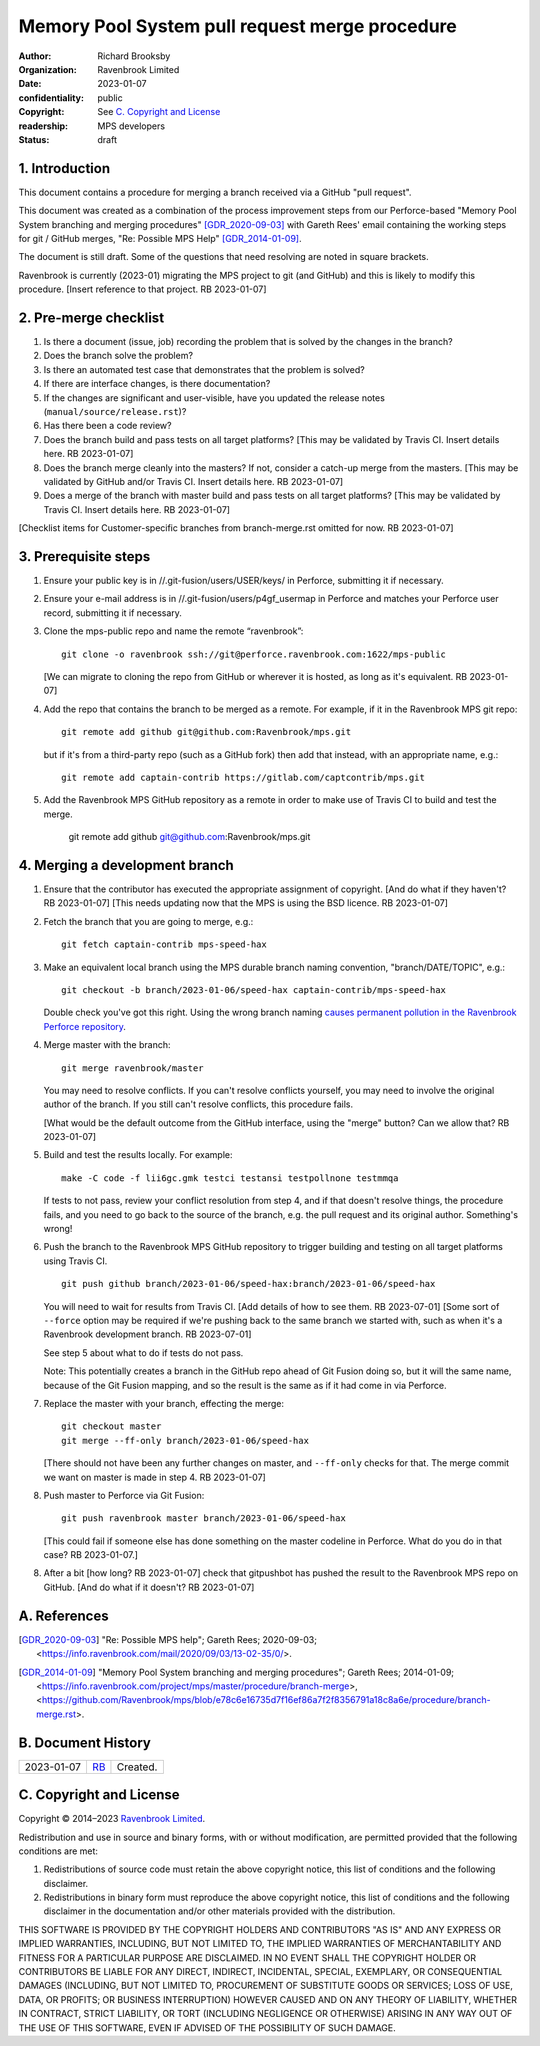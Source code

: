 ===============================================
Memory Pool System pull request merge procedure
===============================================

:author: Richard Brooksby
:organization: Ravenbrook Limited
:date: 2023-01-07
:confidentiality: public
:copyright: See `C. Copyright and License`_
:readership: MPS developers
:status: draft


1. Introduction
---------------

This document contains a procedure for merging a branch received via a
GitHub "pull request".

This document was created as a combination of the process improvement
steps from our Perforce-based "Memory Pool System branching and
merging procedures" [GDR_2020-09-03]_ with Gareth Rees' email
containing the working steps for git / GitHub merges, "Re: Possible
MPS Help" [GDR_2014-01-09]_.

The document is still draft.  Some of the questions that need
resolving are noted in square brackets.

Ravenbrook is currently (2023-01) migrating the MPS project to git
(and GitHub) and this is likely to modify this procedure.  [Insert
reference to that project.  RB 2023-01-07]


2. Pre-merge checklist
----------------------

#. Is there a document (issue, job) recording the problem that is
   solved by the changes in the branch?

#. Does the branch solve the problem?

#. Is there an automated test case that demonstrates that the problem
   is solved?

#. If there are interface changes, is there documentation?

#. If the changes are significant and user-visible, have you updated
   the release notes (``manual/source/release.rst``)?

#. Has there been a code review?

#. Does the branch build and pass tests on all target platforms?
   [This may be validated by Travis CI.  Insert details here.  RB
   2023-01-07]

#. Does the branch merge cleanly into the masters?  If not, consider a
   catch-up merge from the masters.  [This may be validated by GitHub
   and/or Travis CI.  Insert details here.  RB 2023-01-07]

#. Does a merge of the branch with master build and pass tests on all
   target platforms?  [This may be validated by Travis CI.  Insert
   details here.  RB 2023-01-07]

[Checklist items for Customer-specific branches from branch-merge.rst
omitted for now.  RB 2023-01-07]


3. Prerequisite steps
---------------------

#. Ensure your public key is in //.git-fusion/users/USER/keys/ in
   Perforce, submitting it if necessary.

#. Ensure your e-mail address is in //.git-fusion/users/p4gf_usermap
   in Perforce and matches your Perforce user record, submitting it if
   necessary.

#. Clone the mps-public repo and name the remote “ravenbrook”::

     git clone -o ravenbrook ssh://git@perforce.ravenbrook.com:1622/mps-public

   [We can migrate to cloning the repo from GitHub or wherever it is
   hosted, as long as it's equivalent.  RB 2023-01-07]

#. Add the repo that contains the branch to be merged as a remote.
   For example, if it in the Ravenbrook MPS git repo::

     git remote add github git@github.com:Ravenbrook/mps.git

   but if it's from a third-party repo (such as a GitHub fork) then
   add that instead, with an appropriate name, e.g.::

     git remote add captain-contrib https://gitlab.com/captcontrib/mps.git

#. Add the Ravenbrook MPS GitHub repository as a remote in order to
   make use of Travis CI to build and test the merge.

     git remote add github git@github.com:Ravenbrook/mps.git


4. Merging a development branch
-------------------------------

1. Ensure that the contributor has executed the appropriate assignment
   of copyright.  [And do what if they haven't?  RB 2023-01-07] [This
   needs updating now that the MPS is using the BSD licence.  RB
   2023-01-07]

2. Fetch the branch that you are going to merge, e.g.::

     git fetch captain-contrib mps-speed-hax

3. Make an equivalent local branch using the MPS durable branch naming
   convention, "branch/DATE/TOPIC", e.g.::

     git checkout -b branch/2023-01-06/speed-hax captain-contrib/mps-speed-hax

   Double check you've got this right.  Using the wrong branch naming
   `causes permanent pollution in the Ravenbrook Perforce repository
   <https://info.ravenbrook.com/mail/2023/01/07/15-06-41/0/>`_.

4. Merge master with the branch::

     git merge ravenbrook/master

   You may need to resolve conflicts.  If you can't resolve conflicts
   yourself, you may need to involve the original author of the
   branch.  If you still can't resolve conflicts, this procedure
   fails.

   [What would be the default outcome from the GitHub interface,
   using the "merge" button?  Can we allow that?  RB 2023-01-07]

5. Build and test the results locally.  For example::

     make -C code -f lii6gc.gmk testci testansi testpollnone testmmqa

   If tests to not pass, review your conflict resolution from step 4,
   and if that doesn't resolve things, the procedure fails, and you
   need to go back to the source of the branch, e.g. the pull request
   and its original author.  Something's wrong!

6. Push the branch to the Ravenbrook MPS GitHub repository to trigger
   building and testing on all target platforms using Travis CI. ::

     git push github branch/2023-01-06/speed-hax:branch/2023-01-06/speed-hax

   You will need to wait for results from Travis CI.  [Add details of
   how to see them.  RB 2023-07-01] [Some sort of ``--force`` option
   may be required if we're pushing back to the same branch we started
   with, such as when it's a Ravenbrook development branch.  RB
   2023-07-01]

   See step 5 about what to do if tests do not pass.

   Note: This potentially creates a branch in the GitHub repo ahead
   of Git Fusion doing so, but it will the same name, because of the
   Git Fusion mapping, and so the result is the same as if it had come
   in via Perforce.

7. Replace the master with your branch, effecting the merge::

     git checkout master
     git merge --ff-only branch/2023-01-06/speed-hax

   [There should not have been any further changes on master, and
   ``--ff-only`` checks for that.  The merge commit we want on master
   is made in step 4.  RB 2023-01-07]

8. Push master to Perforce via Git Fusion::

     git push ravenbrook master branch/2023-01-06/speed-hax

   [This could fail if someone else has done something on the master
   codeline in Perforce.  What do you do in that case?  RB
   2023-01-07.]

8. After a bit [how long? RB 2023-01-07] check that gitpushbot has
   pushed the result to the Ravenbrook MPS repo on GitHub.  [And do
   what if it doesn't?  RB 2023-01-07]


A. References
-------------

.. [GDR_2020-09-03] "Re: Possible MPS help"; Gareth Rees; 2020-09-03;
		    <https://info.ravenbrook.com/mail/2020/09/03/13-02-35/0/>.

.. [GDR_2014-01-09] "Memory Pool System branching and merging
		    procedures"; Gareth Rees; 2014-01-09;
		    <https://info.ravenbrook.com/project/mps/master/procedure/branch-merge>,
		    <https://github.com/Ravenbrook/mps/blob/e78c6e16735d7f16ef86a7f2f8356791a18c8a6e/procedure/branch-merge.rst>.


B. Document History
-------------------

==========  =====  ==================================================
2023-01-07  RB_    Created.
==========  =====  ==================================================

.. _RB: mailto:rb@ravenbrook.com


C. Copyright and License
------------------------

Copyright © 2014–2023 `Ravenbrook Limited <https://www.ravenbrook.com/>`_.

Redistribution and use in source and binary forms, with or without
modification, are permitted provided that the following conditions are
met:

1. Redistributions of source code must retain the above copyright
   notice, this list of conditions and the following disclaimer.

2. Redistributions in binary form must reproduce the above copyright
   notice, this list of conditions and the following disclaimer in the
   documentation and/or other materials provided with the distribution.

THIS SOFTWARE IS PROVIDED BY THE COPYRIGHT HOLDERS AND CONTRIBUTORS
"AS IS" AND ANY EXPRESS OR IMPLIED WARRANTIES, INCLUDING, BUT NOT
LIMITED TO, THE IMPLIED WARRANTIES OF MERCHANTABILITY AND FITNESS FOR
A PARTICULAR PURPOSE ARE DISCLAIMED. IN NO EVENT SHALL THE COPYRIGHT
HOLDER OR CONTRIBUTORS BE LIABLE FOR ANY DIRECT, INDIRECT, INCIDENTAL,
SPECIAL, EXEMPLARY, OR CONSEQUENTIAL DAMAGES (INCLUDING, BUT NOT
LIMITED TO, PROCUREMENT OF SUBSTITUTE GOODS OR SERVICES; LOSS OF USE,
DATA, OR PROFITS; OR BUSINESS INTERRUPTION) HOWEVER CAUSED AND ON ANY
THEORY OF LIABILITY, WHETHER IN CONTRACT, STRICT LIABILITY, OR TORT
(INCLUDING NEGLIGENCE OR OTHERWISE) ARISING IN ANY WAY OUT OF THE USE
OF THIS SOFTWARE, EVEN IF ADVISED OF THE POSSIBILITY OF SUCH DAMAGE.

.. checked with rst2html -v index.rst > /dev/null
.. end
